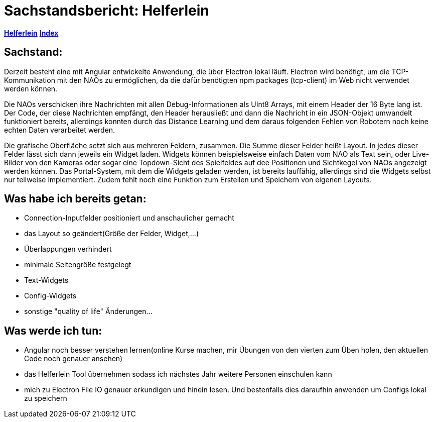 = Sachstandsbericht: Helferlein

https://1920-3ahitm-itp.github.io/02-project-repositories-robotic-soccer/helferlein.html[*Helferlein*,role=black]
https://1920-3ahitm-itp.github.io/02-project-repositories-robotic-soccer/index.html[*Index*,role=black]


== Sachstand:
Derzeit besteht eine mit Angular entwickelte Anwendung,
die über Electron lokal läuft. Electron wird benötigt,
um die TCP-Kommunikation mit den NAOs zu ermöglichen,
da die dafür benötigten npm packages (tcp-client) im Web
nicht verwendet werden können.

Die NAOs verschicken ihre Nachrichten mit allen Debug-Informationen
als UInt8 Arrays, mit einem Header der 16 Byte lang ist. Der Code, der diese
Nachrichten empfängt, den Header herausließt und dann die
Nachricht in ein JSON-Objekt umwandelt funktioniert bereits,
allerdings konnten durch das Distance Learning und dem
daraus folgenden Fehlen von Robotern noch keine echten Daten
verarbeitet werden.

Die grafische Oberfläche setzt sich aus
mehreren Feldern, zusammen. Die Summe dieser Felder heißt Layout.
In jedes dieser Felder lässt sich dann jeweils ein Widget laden.
Widgets können beispielsweise einfach Daten vom NAO als Text sein,
oder Live-Bilder von den Kameras oder sogar eine Topdown-Sicht
des Spielfeldes auf dee Positionen und Sichtkegel von NAOs
angezeigt werden können. Das Portal-System, mit dem die Widgets
geladen werden, ist bereits lauffähig, allerdings sind die Widgets
selbst nur teilweise implementiert. Zudem fehlt noch eine
Funktion zum Erstellen und Speichern von eigenen Layouts.

== Was habe ich bereits getan:

*   Connection-Inputfelder positioniert und anschaulicher gemacht
*   das Layout so geändert(Größe der Felder, Widget,...)
*   Überlappungen verhindert
*   minimale Seitengröße festgelegt
*   Text-Widgets
*   Config-Widgets
*   sonstige "quality of life" Änderungen...


== Was werde ich tun:

*   Angular noch besser verstehen lernen(online Kurse machen,
mir Übungen von den vierten zum Üben holen, den aktuellen
Code noch genauer ansehen)
*   das Helferlein Tool übernehmen sodass ich nächstes Jahr
weitere Personen einschulen kann
*   mich zu Electron File IO genauer erkundigen und hinein lesen.
Und bestenfalls dies daraufhin anwenden um Configs lokal zu speichern
